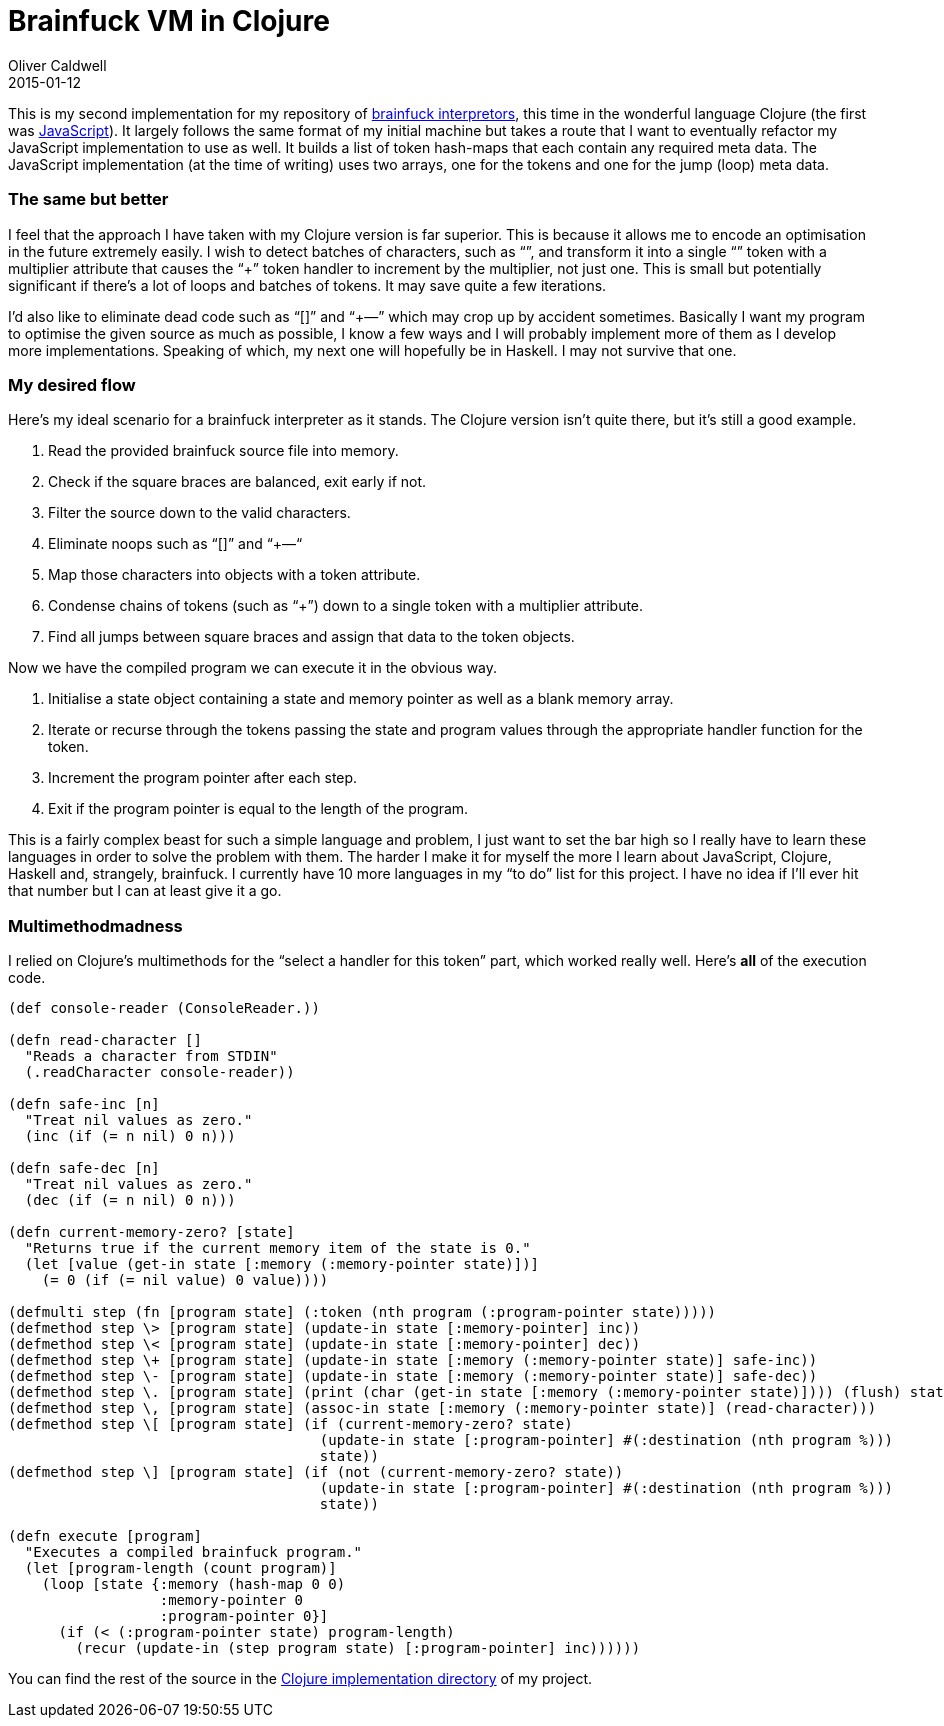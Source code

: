 = Brainfuck VM in Clojure
Oliver Caldwell
2015-01-12

This is my second implementation for my repository of https://github.com/Wolfy87/brainfucks[brainfuck interpretors], this time in the wonderful language Clojure (the first was link:/2015/01/05/brainfuck-vm-in-javascript/[JavaScript]). It largely follows the same format of my initial machine but takes a route that I want to eventually refactor my JavaScript implementation to use as well. It builds a list of token hash-maps that each contain any required meta data. The JavaScript implementation (at the time of writing) uses two arrays, one for the tokens and one for the jump (loop) meta data.

=== The same but better

I feel that the approach I have taken with my Clojure version is far superior. This is because it allows me to encode an optimisation in the future extremely easily. I wish to detect batches of characters, such as “+++++”, and transform it into a single “+” token with a multiplier attribute that causes the “+” token handler to increment by the multiplier, not just one. This is small but potentially significant if there’s a lot of loops and batches of tokens. It may save quite a few iterations.

I’d also like to eliminate dead code such as “[]” and “+++—” which may crop up by accident sometimes. Basically I want my program to optimise the given source as much as possible, I know a few ways and I will probably implement more of them as I develop more implementations. Speaking of which, my next one will hopefully be in Haskell. I may not survive that one.

=== My desired flow

Here’s my ideal scenario for a brainfuck interpreter as it stands. The Clojure version isn’t quite there, but it’s still a good example.

. Read the provided brainfuck source file into memory.
. Check if the square braces are balanced, exit early if not.
. Filter the source down to the valid characters.
. Eliminate noops such as “[]” and “+++—“
. Map those characters into objects with a token attribute.
. Condense chains of tokens (such as “+++++”) down to a single token with a multiplier attribute.
. Find all jumps between square braces and assign that data to the token objects.

Now we have the compiled program we can execute it in the obvious way.

. Initialise a state object containing a state and memory pointer as well as a blank memory array.
. Iterate or recurse through the tokens passing the state and program values through the appropriate handler function for the token.
. Increment the program pointer after each step.
. Exit if the program pointer is equal to the length of the program.

This is a fairly complex beast for such a simple language and problem, I just want to set the bar high so I really have to learn these languages in order to solve the problem with them. The harder I make it for myself the more I learn about JavaScript, Clojure, Haskell and, strangely, brainfuck. I currently have 10 more languages in my “to do” list for this project. I have no idea if I’ll ever hit that number but I can at least give it a go.

=== Multimethodmadness

I relied on Clojure’s multimethods for the “select a handler for this token” part, which worked really well. Here’s *all* of the execution code.

[source]
----
(def console-reader (ConsoleReader.))

(defn read-character []
  "Reads a character from STDIN"
  (.readCharacter console-reader))

(defn safe-inc [n]
  "Treat nil values as zero."
  (inc (if (= n nil) 0 n)))

(defn safe-dec [n]
  "Treat nil values as zero."
  (dec (if (= n nil) 0 n)))

(defn current-memory-zero? [state]
  "Returns true if the current memory item of the state is 0."
  (let [value (get-in state [:memory (:memory-pointer state)])]
    (= 0 (if (= nil value) 0 value))))

(defmulti step (fn [program state] (:token (nth program (:program-pointer state)))))
(defmethod step \> [program state] (update-in state [:memory-pointer] inc))
(defmethod step \< [program state] (update-in state [:memory-pointer] dec))
(defmethod step \+ [program state] (update-in state [:memory (:memory-pointer state)] safe-inc))
(defmethod step \- [program state] (update-in state [:memory (:memory-pointer state)] safe-dec))
(defmethod step \. [program state] (print (char (get-in state [:memory (:memory-pointer state)]))) (flush) state)
(defmethod step \, [program state] (assoc-in state [:memory (:memory-pointer state)] (read-character)))
(defmethod step \[ [program state] (if (current-memory-zero? state)
                                     (update-in state [:program-pointer] #(:destination (nth program %)))
                                     state))
(defmethod step \] [program state] (if (not (current-memory-zero? state))
                                     (update-in state [:program-pointer] #(:destination (nth program %)))
                                     state))

(defn execute [program]
  "Executes a compiled brainfuck program."
  (let [program-length (count program)]
    (loop [state {:memory (hash-map 0 0)
                  :memory-pointer 0
                  :program-pointer 0}]
      (if (< (:program-pointer state) program-length)
        (recur (update-in (step program state) [:program-pointer] inc))))))
----

You can find the rest of the source in the https://github.com/Wolfy87/brainfucks/blob/master/implementations/clojure/src/brainfuck/core.clj[Clojure implementation directory] of my project.
